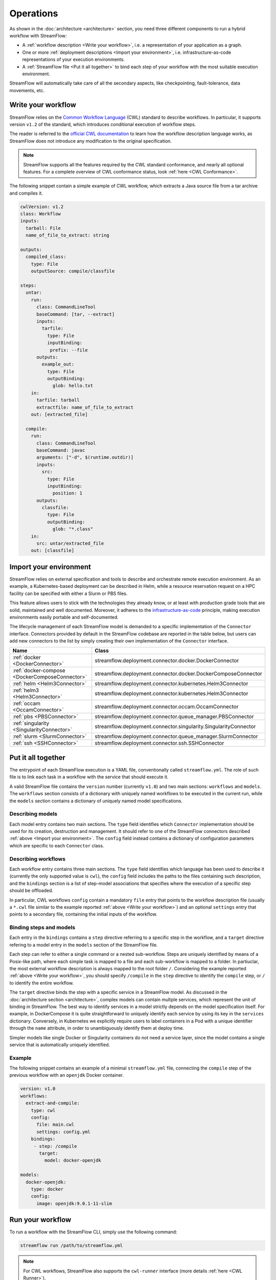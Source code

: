 ==========
Operations
==========

As shown in the :doc:`architecture <architecture>` section, you need three different components to run a hybrid workflow with StreamFlow:

* A :ref:`workflow description <Write your workflow>`, i.e. a representation of your application as a graph.
* One or more :ref:`deployment descriptions <Import your environment>`, i.e. infrastructure-as-code representations of your execution environments.
* A :ref:`StreamFlow file <Put it all together>` to bind each step of your workflow with the most suitable execution environment.

StreamFlow will automatically take care of all the secondary aspects, like checkpointing, fault-tolerance, data movements, etc.

Write your workflow
===================

StreamFlow relies on the `Common Workflow Language <https://www.commonwl.org/>`_ (CWL) standard to describe workflows. In particular, it supports version ``v1.2`` of the standard, which introduces conditional execution of workflow steps.

The reader is referred to the `official CWL documentation <https://www.commonwl.org/v1.2/>`_ to learn how the workflow description language works, as StreamFlow does not introduce any modification to the original specification.

.. note::
  StreamFlow supports all the features required by the CWL standard conformance, and nearly all optional features. For a complete overview of CWL conformance status, look :ref:`here <CWL Conformance>`.

The following snippet contain a simple example of CWL workflow, which extracts a Java source file from a tar archive and compiles it.

.. code-block:: yaml

   cwlVersion: v1.2
   class: Workflow
   inputs:
     tarball: File
     name_of_file_to_extract: string

   outputs:
     compiled_class:
       type: File
       outputSource: compile/classfile

   steps:
     untar:
       run:
         class: CommandLineTool
         baseCommand: [tar, --extract]
         inputs:
           tarfile:
             type: File
             inputBinding:
              prefix: --file
         outputs:
           example_out:
             type: File
             outputBinding:
               glob: hello.txt
       in:
         tarfile: tarball
         extractfile: name_of_file_to_extract
       out: [extracted_file]

     compile:
       run:
         class: CommandLineTool
         baseCommand: javac
         arguments: ["-d", $(runtime.outdir)]
         inputs:
           src:
             type: File
             inputBinding:
               position: 1
         outputs:
           classfile:
             type: File
             outputBinding:
               glob: "*.class"
       in:
         src: untar/extracted_file
       out: [classfile]

Import your environment
=======================

StreamFlow relies on external specification and tools to describe and orchestrate remote execution environment. As an example, a Kubernetes-based deployment can be described in Helm, while a resource reservation request on a HPC facility can be specified with either a Slurm or PBS files.

This feature allows users to stick with the technologies they already know, or at least with production grade tools that are solid, maintained and well documented. Moreover, it adheres to the `infrastructure-as-code <https://en.wikipedia.org/wiki/Infrastructure_as_code>`_ principle, making execution environments easily portable and self-documented.

The lifecycle management of each StreamFlow model is demanded to a specific implementation of the ``Connector`` interface. Connectors provided by default in the StreamFlow codebase are reported in the table below, but users can add new connectors to the list by simply creating their own implementation of the ``Connector`` interface.

=======================================================     ================================================================
Name                                                        Class
=======================================================     ================================================================
:ref:`docker <DockerConnector>`                             streamflow.deployment.connector.docker.DockerConnector
:ref:`docker-compose <DockerComposeConnector>`              streamflow.deployment.connector.docker.DockerComposeConnector
:ref:`helm <Helm3Connector>`                                streamflow.deployment.connector.kubernetes.Helm3Connector
:ref:`helm3 <Helm3Connector>`                               streamflow.deployment.connector.kubernetes.Helm3Connector
:ref:`occam <OccamConnector>`                               streamflow.deployment.connector.occam.OccamConnector
:ref:`pbs <PBSConnector>`                                   streamflow.deployment.connector.queue_manager.PBSConnector
:ref:`singularity <SingularityConnector>`                   streamflow.deployment.connector.singularity.SingularityConnector
:ref:`slurm <SlurmConnector>`                               streamflow.deployment.connector.queue_manager.SlurmConnector
:ref:`ssh <SSHConnector>`                                   streamflow.deployment.connector.ssh.SSHConnector
=======================================================     ================================================================

Put it all together
===================

The entrypoint of each StreamFlow execution is a YAML file, conventionally called ``streamflow.yml``. The role of such file is to link each task in a workflow with the service that should execute it.

A valid StreamFlow file contains the ``version`` number (currently ``v1.0``) and two main sections: ``workflows`` and ``models``. The ``workflows`` section consists of a dictionary with uniquely named workflows to be executed in the current run, while the ``models`` section contains a dictionary of uniquely named model specifications.

Describing models
-----------------

Each model entry contains two main sections. The ``type`` field identifies which ``Connector`` implementation should be used for its creation, destruction and management. It should refer to one of the StreamFlow connectors described :ref:`above <Import your environment>`. The ``config`` field instead contains a dictionary of configuration parameters which are specific to each ``Connector`` class.

Describing workflows
--------------------

Each workflow entry contains three main sections. The ``type`` field identifies which language has been used to describe it (currently the only supported value is ``cwl``), the ``config`` field includes the paths to the files containing such description, and the ``bindings`` section is a list of step-model associations that specifies where the execution of a specific step should be offloaded.

In particular, CWL workflows ``config`` contain a mandatory ``file`` entry that points to the workflow description file (usually a ``*.cwl`` file similar to the example reported :ref:`above <Write your workflow>`) and an optional ``settings`` entry that points to a secondary file, containing the initial inputs of the workflow.

Binding steps and models
------------------------

Each entry in the ``bindings`` contains a ``step`` directive referring to a specific step in the workflow, and a ``target`` directive refering to a model entry in the ``models`` section of the StreamFlow file.

Each step can refer to either a single command or a nested sub-workflow. Steps are uniquely identified by means of a Posix-like path, where each simple task is mapped to a file and each sub-workflow is mapped to a folder. In partiuclar, the most external workflow description is always mapped to the root folder ``/``. Considering the example reported :ref:`above <Write your workflow>`, you should specify ``/compile`` in the ``step`` directive to identify the ``compile`` step, or ``/`` to identify the entire workflow.

The ``target`` directive binds the step with a specific service in a StreamFlow model. As discussed in the :doc:`architecture section <architecture>`, complex models can contain multple services, which represent the unit of binding in StreamFlow. The best way to identify services in a model strictly depends on the model specification itself. For example, in DockerCompose it is quite straightforward to uniquely identify each service by using its key in the ``services`` dictionary. Conversely, in Kubernetes we explicitly require users to label containers in a Pod with a unique identifier through the ``name`` attribute, in order to unambiguously identify them at deploy time.

Simpler models like single Docker or Singularity containers do not need a service layer, since the model contains a single service that is automatically uniquely identified.

Example
-------

The following snippet contains an example of a minimal ``streamflow.yml`` file, connecting the ``compile`` step of the previous workflow with an ``openjdk`` Docker container.

.. code-block:: yaml

   version: v1.0
   workflows:
     extract-and-compile:
       type: cwl
       config:
         file: main.cwl
         settings: config.yml
       bindings:
        - step: /compile
          target:
            model: docker-openjdk

   models:
     docker-openjdk:
       type: docker
       config:
         image: openjdk:9.0.1-11-slim

Run your workflow
=================

To run a workflow with the StreamFlow CLI, simply use the following command:

.. code-block:: bash

    streamflow run /path/to/streamflow.yml

.. note::
   For CWL workflows, StreamFlow also supports the ``cwl-runner`` interface (more details :ref:`here <CWL Runner>`).

The ``--outdir`` option specifies where StreamFlow must store the workflow results and the execution metadata, collected in a ``.streamflow`` folder. By default, StreamFlow uses the current directory as its output folder.

Generate a report
=================

The ``streamflow report`` subcommand can generate a timeline report of workflow execution. A user must execute it in the parent directory of the ``.streamflow`` folder described :ref:`above <Run your workflow>`. By default, an interactive ``HTML`` report is generated, but users can specify a different format through the ``--format`` option.